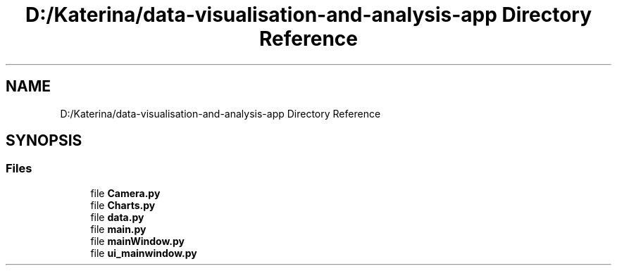 .TH "D:/Katerina/data-visualisation-and-analysis-app Directory Reference" 3 "DAVA" \" -*- nroff -*-
.ad l
.nh
.SH NAME
D:/Katerina/data-visualisation-and-analysis-app Directory Reference
.SH SYNOPSIS
.br
.PP
.SS "Files"

.in +1c
.ti -1c
.RI "file \fBCamera\&.py\fP"
.br
.ti -1c
.RI "file \fBCharts\&.py\fP"
.br
.ti -1c
.RI "file \fBdata\&.py\fP"
.br
.ti -1c
.RI "file \fBmain\&.py\fP"
.br
.ti -1c
.RI "file \fBmainWindow\&.py\fP"
.br
.ti -1c
.RI "file \fBui_mainwindow\&.py\fP"
.br
.in -1c
